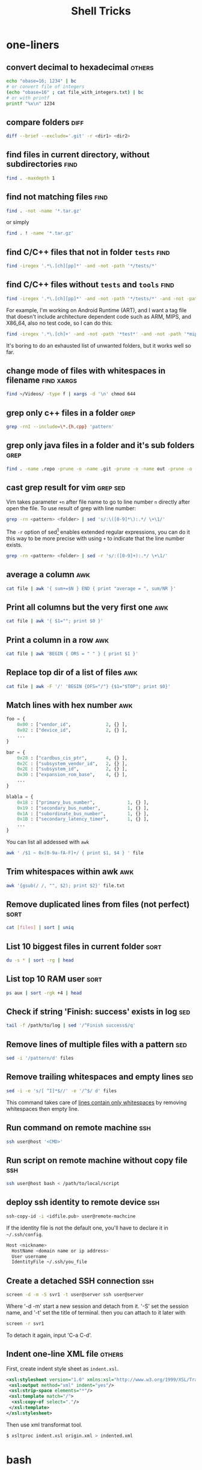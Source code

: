 #+TITLE:     Shell Tricks
#+html_head: <link rel="stylesheet" type="text/css" href="../css/article.css" />
#+html_head: <link rel="stylesheet" type="text/css" href="../css/toc.css" />
#+options:   ^:nil
#+tags:      awk(a) bash(b) diff(d) find(f) grep(g) sed(s) ssh(h) sort(t) others(o) xargs(x)

* one-liners
** convert decimal to hexadecimal                                    :others:
#+begin_src sh
  echo "obase=16; 1234" | bc
  # or convert file of integers
  (echo "obase=16" ; cat file_with_integers.txt) | bc
  # or with printf
  printf "%x\n" 1234
#+end_src
** compare folders                                                     :diff:
#+begin_src sh
  diff --brief --exclude='.git' -r <dir1> <dir2>
#+end_src
** find files in current directory, without subdirectories             :find:
#+begin_src sh
find . -maxdepth 1
#+end_src

** find not matching files                                             :find:
#+begin_src sh
find . -not -name '*.tar.gz'
#+end_src
or simply
#+begin_src sh
find . ! -name '*.tar.gz'
#+end_src

** find C/C++ files that not in folder =tests=                         :find:
#+begin_src sh
find -iregex '.*\.[ch][pp]*' -and -not -path '*/tests/*'
#+end_src

** find C/C++ files without =tests= and =tools=                        :find:

#+begin_src sh
find -iregex '.*\.[ch][pp]*' -and -not -path '*/tests/*' -and -not -path '*/tools/*'
#+end_src

   For example, I'm working on Android Runtime (ART), and I want a tag file that doesn't include
   architecture dependent code such as ARM, MIPS, and X86_64, also no test code, so I can do this:

#+begin_src sh
find -iregex '.*\.[ch]+' -and -not -path '*test*' -and -not -path '*mips*' -and -not -path '*arm*' -and -not -path '*x86_64*' | xargs ctags -e
#+end_src

   It's boring to do an exhausted list of unwanted folders, but it works well so far.

** change mode of files with whitespaces in filename             :find:xargs:
#+begin_src sh
  find ~/Videos/ -type f | xargs -d '\n' chmod 644
#+end_src

** grep only c++ files in a folder                                     :grep:

#+begin_src sh
grep -rnI --include=\*.{h,cpp} 'pattern'
#+end_src

** grep only java files in a folder and it's sub folders               :grep:
#+begin_src sh
 find . -name .repo -prune -o -name .git -prune -o -name out -prune -o -type f -name "*\.java" -print0 | xargs -0 grep --color -n "$@"
#+end_src
** cast grep result for vim                                        :grep:sed:
   Vim takes parameter =+n= after file name to go to line number =n= directly
   after open the file. To use result of grep with line number:
#+begin_src sh
  grep -rn <pattern> <folder> | sed 's/:\([0-9]*\):.*/ \+\1/'
#+end_src
   The =-r= option of sed[fn:sed] enables extended regular expressions, you can do it
   this way to be more precise with using =+= to indicate that the line number
   exists.
#+begin_src sh
  grep -rn <pattern> <folder> | sed -r 's/:([0-9]+):.*/ \+\1/'
#+end_src

** average a column                                                     :awk:
#+begin_src sh
cat file | awk '{ sum+=$N } END { print "average = ", sum/NR }'
#+end_src

** Print all columns but the very first one                             :awk:
#+begin_src sh
cat file | awk '{ $1=""; print $0 }'
#+end_src
** Print a column in a row                                              :awk:
#+begin_src sh
cat file | awk 'BEGIN { ORS = " " } { print $1 }'
#+end_src
** Replace top dir of a list of files                                   :awk:
#+begin_src sh
  cat file | awk -F '/' 'BEGIN {OFS="/"} {$1="$TOP"; print $0}'
#+end_src

** Match lines with hex number                                          :awk:
#+begin_src python
  foo = {
      0x00 : ["vendor_id",             2, {} ],
      0x02 : ["device_id",             2, {} ],
      ...
  }

  bar = {
      0x28 : ["cardbus_cis_ptr",       4, {} ],
      0x2C : ["subsystem_vendor_id",   2, {} ],
      0x2E : ["subsystem_id",          2, {} ],
      0x30 : ["expansion_rom_base",    4, {} ],
      ...
  }

  blabla = {
      0x18 : ["primary_bus_number",            1, {} ],
      0x19 : ["secondary_bus_number",          1, {} ],
      0x1A : ["subordinate_bus_number",        1, {} ],
      0x1B : ["secondary_latency_timer",       1, {} ],
      ...
  }
#+end_src
   You can list all addessed with =awk=
#+begin_src sh
  awk ' /$1 ~ 0x[0-9a-fA-F]+/ { print $1, $4 } ' file
#+end_src
** Trim whitespaces within awk                                          :awk:
#+begin_src sh
  awk '{gsub(/ /, "", $2); print $2}' file.txt
#+end_src

** Remove duplicated lines from files (not perfect)                    :sort:
#+begin_src sh
cat [files] | sort | uniq
#+end_src
** List 10 biggest files in current folder                             :sort:
#+begin_src sh
du -s * | sort -rg | head
#+end_src
** List top 10 RAM user                                                :sort:
#+begin_src sh
ps aux | sort -rgk +4 | head
#+end_src
** Check if string 'Finish: success' exists in log                      :sed:
#+begin_src sh
tail -f /path/to/log | sed '/^Finish success$/q'
#+end_src
** Remove lines of multiple files with a pattern                        :sed:
#+begin_src sh
sed -i '/pattern/d' files
#+end_src
** Remove trailing whitespaces and empty lines                          :sed:
#+begin_src sh
sed -i -e 's/[ ^I]*$//' -e '/^$/ d' files
#+end_src
   This command takes care of _lines contain only whitespaces_ by removing
   whitespaces then empty line.
** Run command on remote machine                                        :ssh:
#+begin_src sh
  ssh user@host '<CMD>'
#+end_src
** Run script on remote machine without copy file                       :ssh:
#+begin_src sh
  ssh user@host bash < /path/to/local/script
#+end_src
** deploy ssh identity to remote device                                 :ssh:
#+begin_src sh
  ssh-copy-id -i <idfile.pub> user@remote-machcine
#+end_src
   If the identity file is not the default one, you'll have to declare it in =~/.ssh/config=.
#+begin_src sh
  Host <nickname>
    HostName <domain name or ip address>
    User username
    IdentityFile ~/.ssh/you_file
#+end_src
** Create a detached SSH connection                                     :ssh:
#+begin_src sh
  screen -d -m -S svr1 -t user@server ssh user@server
#+end_src
   Where '-d -m' start a new session and detach from it. '-S' set the session name, and '-t' set the title of terminal.
   then you can attach to it later with
#+begin_src sh
screen -r svr1
#+end_src

   To detach it again, input 'C-a C-d'.

** Indent one-line XML file                                          :others:
   First, create indent style sheet as =indent.xsl=.
#+begin_src xml
  <xsl:stylesheet version="1.0" xmlns:xsl="http://www.w3.org/1999/XSL/Transform">
   <xsl:output method="xml" indent="yes"/>
   <xsl:strip-space elements="*"/>
   <xsl:template match="/">
    <xsl:copy-of select="."/>
   </xsl:template>
  </xsl:stylesheet>
#+end_src
   Then use xml transformat tool.
#+begin_src sh
  $ xsltproc indent.xsl origin.xml > indented.xml
#+end_src

* bash
** To run a script with current environment
#+begin_src sh
. <script>
#+end_src
** Check if folder exists
#+begin_src sh
  if [ -d /path/to/folder ]; then
      # code here
  fi
#+end_src
** Check string length
#+begin_src sh
  # true if STRING length is 0
  if [ -z STRING ]; then
      # code here
  fi

  # true if STRING length is NOT 0
  if [ -n STRING ]; then
      # code here
  fi
#+end_src
** Expressions used with if
| Primary      | Meaning                                               |
|--------------+-------------------------------------------------------|
| =[ -a FILE]= | True if =FILE= exists                                 |
| =[ -b FILE]= | True if =FILE= exists and is a block special file     |
| =[ -c FILE]= | True if =FILE= exists and is a character special file |
| =[ -d FILE]= | True if =FILE= exists and is a directory              |
| =[ -e FILE]= | True if =FILE= exists                                 |
| =[ -f FILE]= | True if =FILE= exists and is a regular file           |
| =[ -g FILE]= | True if =FILE= exists and SGID bit is set             |
| =[ -h FILE]= | True if =FILE= exists and is a symbolic link          |

   see more [[http://www.tldp.org/LDP/Bash-Beginners-Guide/html/sect_07_01.html][here]].

** Check whether interactive
#+begin_src sh
if [ -z $PS1 ]; then
    # non-interactive
else
    # interactive
fi
#+end_src
Or check '$-' flag
#+begin_src sh
case $- in
    *i*)
        # interactive
    ;;
    *)
        # non-interactive
    ;;
esac
#+end_src
** Auto complete
   Check =/etc/bash_completion= and =/usr/share/bash-completion=
** Start editor (specified by $EDITOR)
#+begin_src sh
ctrl-x e
#+end_src
** Run previous cmd as root
#+begin_src sh
sudo !!
#+end_src
** Run a command N times																							 :bash:
#+begin_src sh
  for i in {1..$N}; do <CMD>; done
#+end_src
   or if you need to start from 0
#+begin_src sh
  i=0
  while [ $i -lt $N ]
  do
      # command
      let i=i+1
  done
#+end_src

** Last argument of previous cmd
#+begin_src sh
  touch very-loooooooooooooooooooooooong-file-name
  vi !$ # alt-. does the same
#+end_src
** Also last argument of previous cmd
#+begin_src sh
alt+.
#+end_src
** /n/th argument of previous cmd
#+begin_src sh
alt+n alt+.
#+end_src
** Create an empty file without using /touch/
#+begin_src sh
>file.txt
#+end_src
** Replace string of previous cmd
#+begin_src sh
^old^new
#+end_src
	 this is equivalent to
#+begin_src sh
!!:s/old/new/
#+end_src
	 to replace all instances of 'old' in previous command
#+begin_src sh
!!:gs/old/new/
#+end_src
	 more details [[http://www.gnu.org/software/bash/manual/bashref.html#History-Interaction][here]].
** Handle file paths
   List directory find in last argument of previous cmd.
#+begin_src sh
  ls $(dirname [alt+.])
#+end_src
   Get base name of last argument of previous cmd.
#+begin_src sh
  echo $(basename [alt+.])
#+end_src
** Result of last cmd
#+begin_src sh
echo $?
#+end_src

** =type= command
   To check definition of a command
#+begin_src sh
type <command>
#+end_src
** Exit ssh without stopping a long-run-cmd
#+begin_src sh
nohup <long-run-command> &
#+end_src

   Or you didn't see the command should be over-live the terminal.
#+begin_src sh
<long-run-command>
# press ctrl-z
bg && disown
#+end_src
* String manipulation
** Get length of string
#+begin_src sh
  string="hello world!"
  ${#string} # 12
#+end_src
** Get substring by position
#+begin_src sh
  ${string:position}
  # or
  ${string:position:length}
#+end_src
** Match shortest substring
#+begin_src sh
  # start from front
  ${string#substring}
  # start from back
  ${string%substring}
#+end_src
** Match longest substring
#+begin_src sh
  # from front
  ${string##substring}
  # from back
  ${string%%substring}
#+end_src
** Replace substring
#+begin_src sh
  # replace first match
  ${string/pattern/replace}
  # replace all matches
  ${string//pattern/replace}
  # replace only beginning
  ${string/#pattern/replace}
  # replace only ending
  ${string/%pattern/replace}
#+end_src
** Delete substring
#+begin_src sh
  # remove prefix, match shortest
  ${string#pattern}
  # remove suffix, match shortest
  ${string%pattern}
  # remove prefix, match longest
  ${string##substring}
  # remove suffix, match longest
  ${string%%substring}
#+end_src
** Convert string to uppercase
#+begin_src sh
  $(str^^)
  # or
  echo $str | tr [a-z] [A-Z]
  # or
  echo $str | awk '{print toupper($0)}'
#+end_src
* debugging
** Run shell script with *-x* option

#+begin_src sh
bash -x script-name
#+end_src

** Use *set* builtin command
#+begin_src sh
# noexec
set -n
# verbose
set -v
# turn on debug mode
set -x
for f in *
do
   file $f
done
# turn OFF debug mode
set +x
#+end_src

** Replace the standard shebang[fn:shebang] line
#+begin_src sh
#!/bin/bash -xv
#+end_src

[fn:shebang] Explain of shebang on [[http://en.wikipedia.org/wiki/Shebang_(Unix)][Wikipedia]].
[fn:sed] There is a splendid tutorial of sed can be found [[http://www.grymoire.com/Unix/sed.html][here]].
